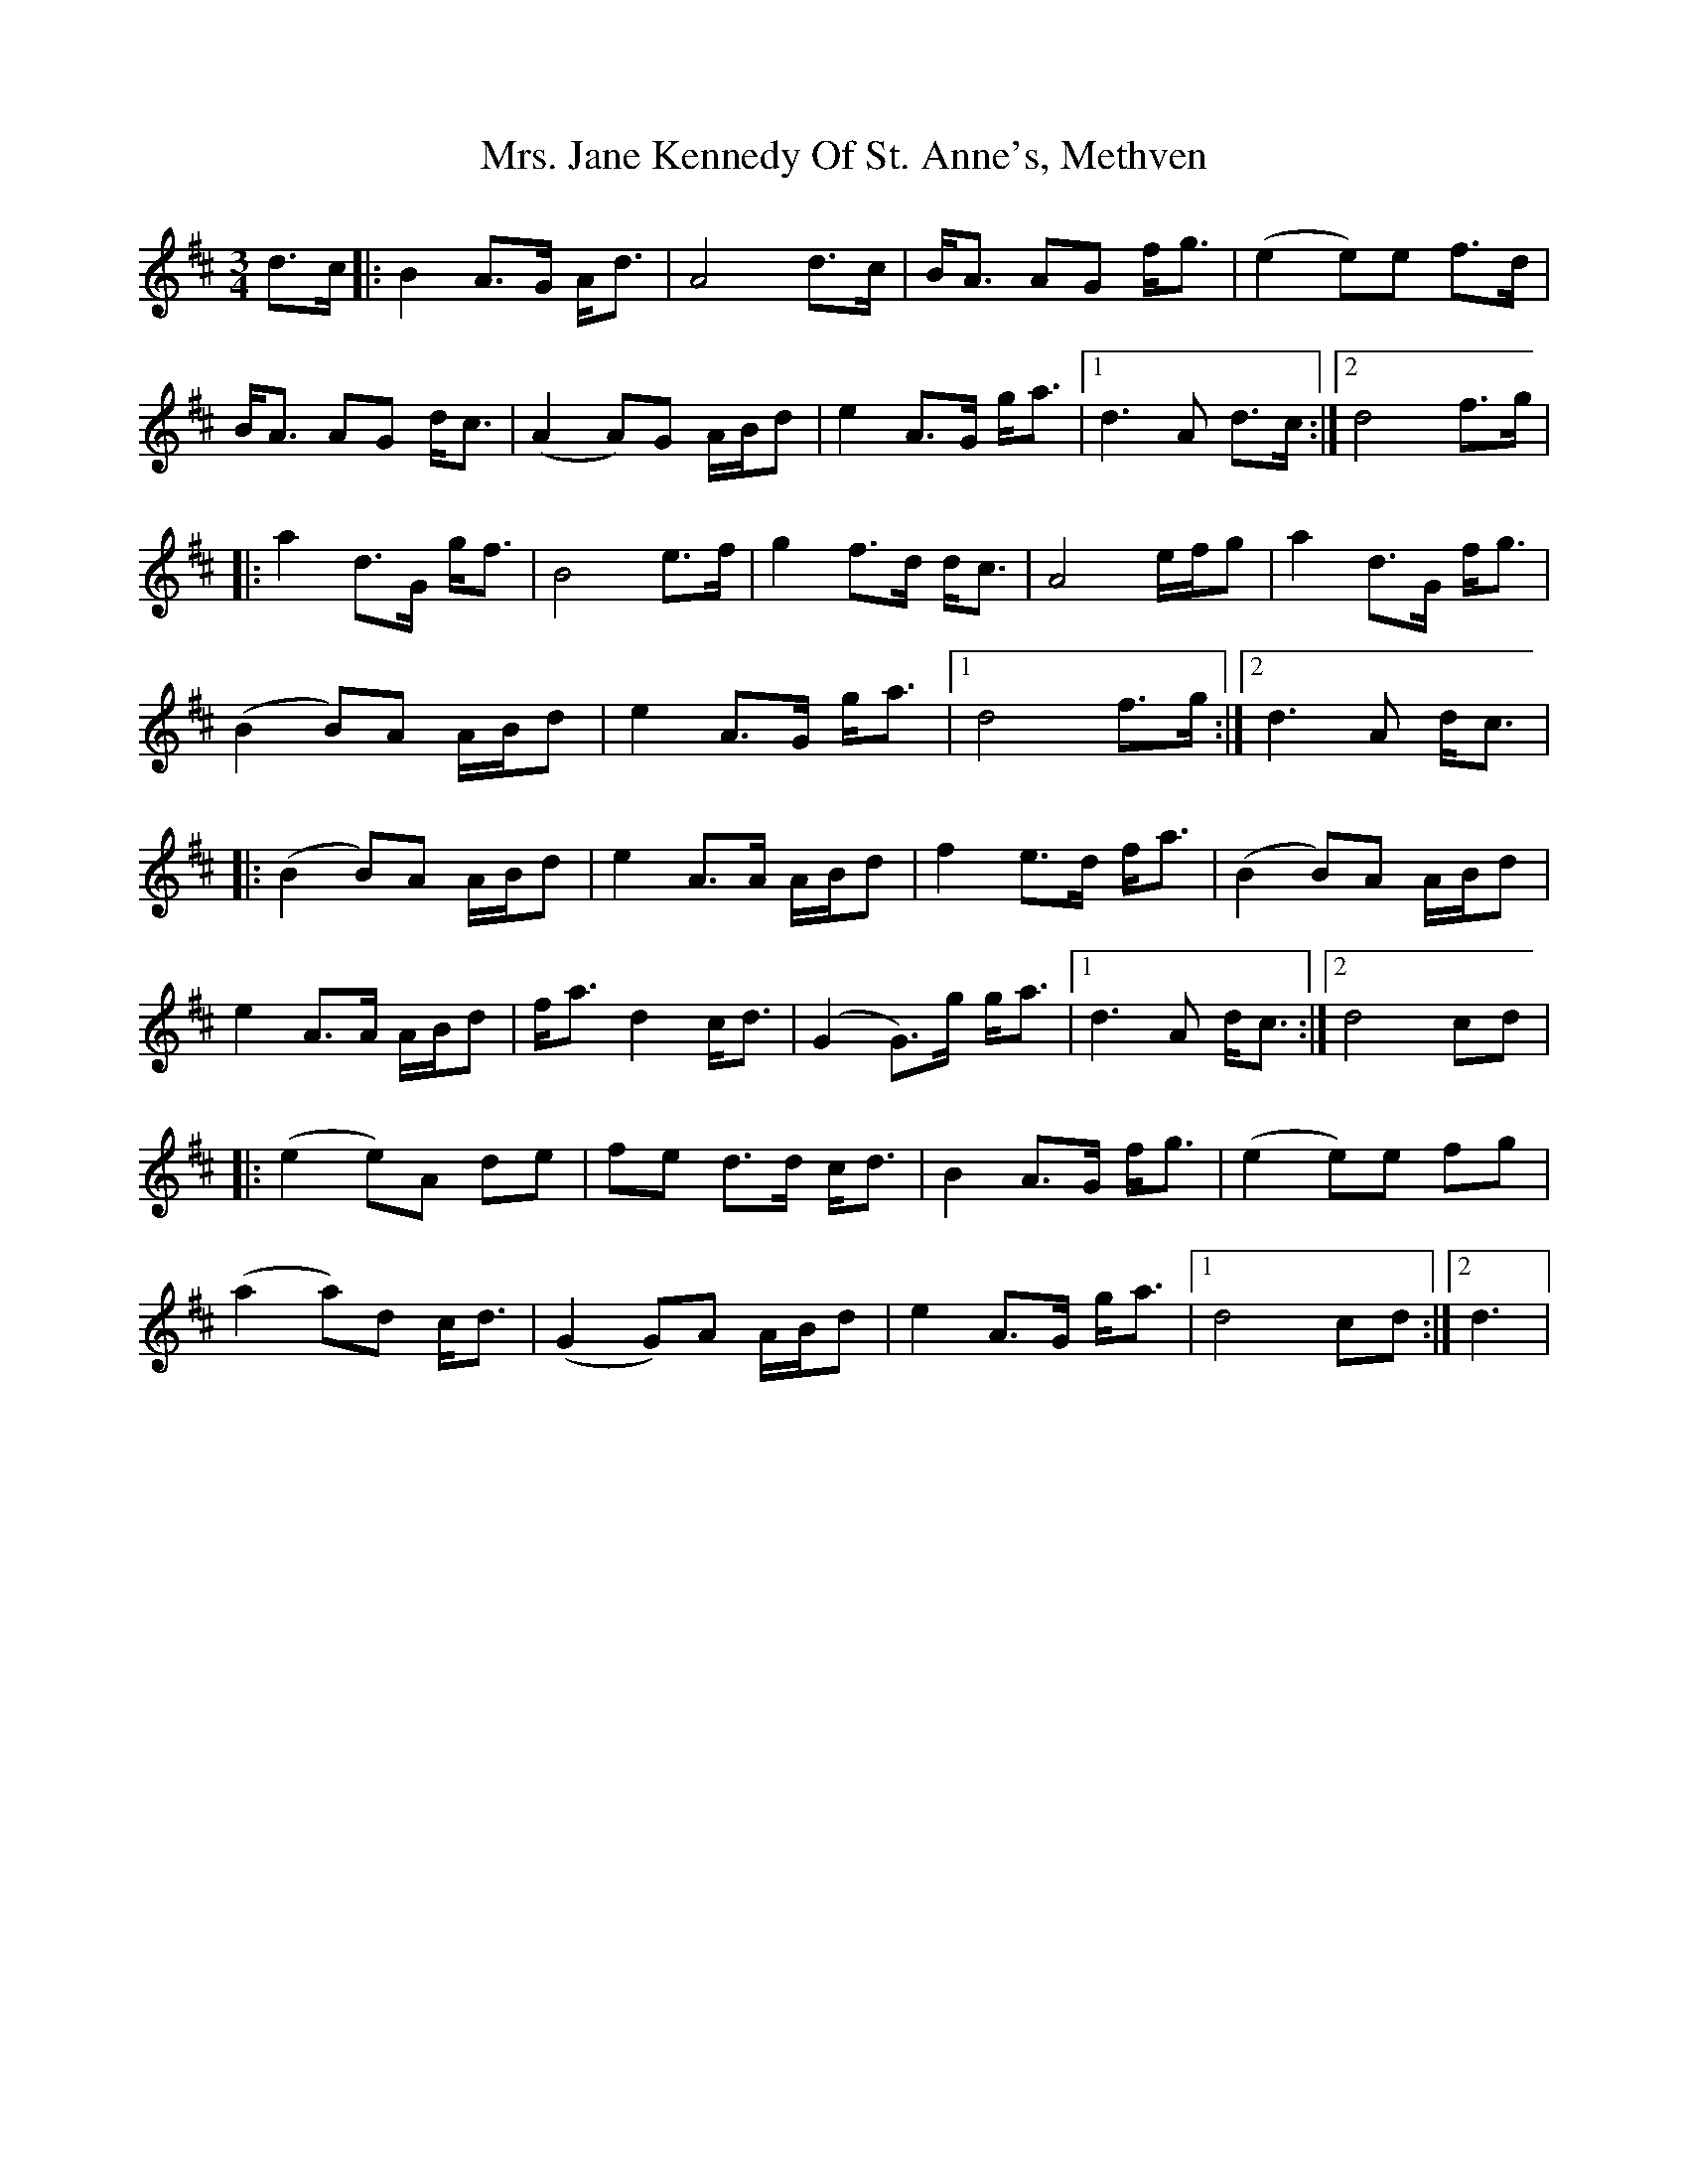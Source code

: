 X: 28253
T: Mrs. Jane Kennedy Of St. Anne's, Methven
R: mazurka
M: 3/4
K: Dmajor
d>c|:B2A>G A<d|A4d>c|B<A AG f<g|(e2 e)e f>d|
B<A AG d<c|(A2 A)G A/B/d|e2 A>G g<a|1 d3A d>c:|2 d4 f>g|
|:a2d>G g<f|B4e>f|g2f>d d<c|A4 e/f/g|a2d>G f<g|
(B2B)A A/B/d|e2A>G g<a|1 d4f>g:|2 d3A d<c|
|:(B2B)A A/B/d|e2A>A A/B/d|f2e>d f<a|(B2B)A A/B/d|
e2A>A A/B/d|f<ad2 c<d|(G2G)>g g<a|1 d3A d<c:|2 d4cd|
|:(e2e)A de|fe d>d c<d|B2A>G f<g|(e2e)e fg|
(a2a)d c<d|(G2G)A A/B/d|e2 A>G g<a|1 d4 cd:|2 d3|

